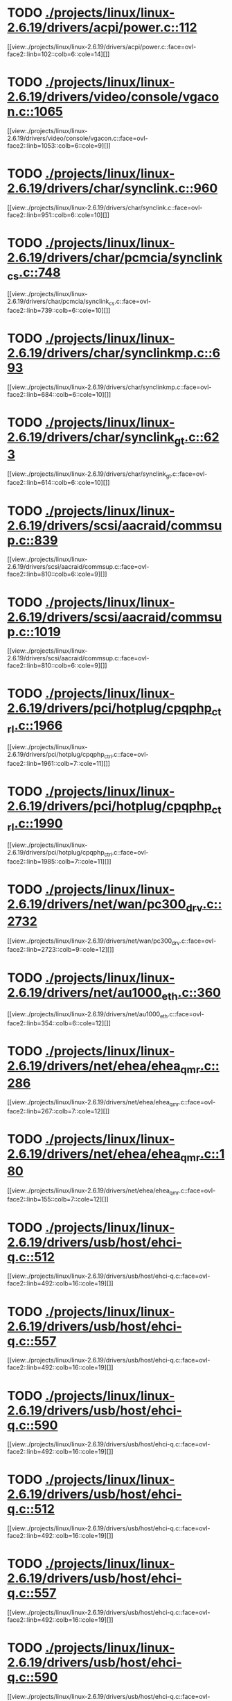 * TODO [[view:./projects/linux/linux-2.6.19/drivers/acpi/power.c::face=ovl-face1::linb=112::colb=6::cole=14][ ./projects/linux/linux-2.6.19/drivers/acpi/power.c::112]]
[[view:./projects/linux/linux-2.6.19/drivers/acpi/power.c::face=ovl-face2::linb=102::colb=6::cole=14][]]
* TODO [[view:./projects/linux/linux-2.6.19/drivers/video/console/vgacon.c::face=ovl-face1::linb=1065::colb=25::cole=28][ ./projects/linux/linux-2.6.19/drivers/video/console/vgacon.c::1065]]
[[view:./projects/linux/linux-2.6.19/drivers/video/console/vgacon.c::face=ovl-face2::linb=1053::colb=6::cole=9][]]
* TODO [[view:./projects/linux/linux-2.6.19/drivers/char/synclink.c::face=ovl-face1::linb=960::colb=6::cole=10][ ./projects/linux/linux-2.6.19/drivers/char/synclink.c::960]]
[[view:./projects/linux/linux-2.6.19/drivers/char/synclink.c::face=ovl-face2::linb=951::colb=6::cole=10][]]
* TODO [[view:./projects/linux/linux-2.6.19/drivers/char/pcmcia/synclink_cs.c::face=ovl-face1::linb=748::colb=6::cole=10][ ./projects/linux/linux-2.6.19/drivers/char/pcmcia/synclink_cs.c::748]]
[[view:./projects/linux/linux-2.6.19/drivers/char/pcmcia/synclink_cs.c::face=ovl-face2::linb=739::colb=6::cole=10][]]
* TODO [[view:./projects/linux/linux-2.6.19/drivers/char/synclinkmp.c::face=ovl-face1::linb=693::colb=6::cole=10][ ./projects/linux/linux-2.6.19/drivers/char/synclinkmp.c::693]]
[[view:./projects/linux/linux-2.6.19/drivers/char/synclinkmp.c::face=ovl-face2::linb=684::colb=6::cole=10][]]
* TODO [[view:./projects/linux/linux-2.6.19/drivers/char/synclink_gt.c::face=ovl-face1::linb=623::colb=6::cole=10][ ./projects/linux/linux-2.6.19/drivers/char/synclink_gt.c::623]]
[[view:./projects/linux/linux-2.6.19/drivers/char/synclink_gt.c::face=ovl-face2::linb=614::colb=6::cole=10][]]
* TODO [[view:./projects/linux/linux-2.6.19/drivers/scsi/aacraid/commsup.c::face=ovl-face1::linb=839::colb=8::cole=11][ ./projects/linux/linux-2.6.19/drivers/scsi/aacraid/commsup.c::839]]
[[view:./projects/linux/linux-2.6.19/drivers/scsi/aacraid/commsup.c::face=ovl-face2::linb=810::colb=6::cole=9][]]
* TODO [[view:./projects/linux/linux-2.6.19/drivers/scsi/aacraid/commsup.c::face=ovl-face1::linb=1019::colb=6::cole=9][ ./projects/linux/linux-2.6.19/drivers/scsi/aacraid/commsup.c::1019]]
[[view:./projects/linux/linux-2.6.19/drivers/scsi/aacraid/commsup.c::face=ovl-face2::linb=810::colb=6::cole=9][]]
* TODO [[view:./projects/linux/linux-2.6.19/drivers/pci/hotplug/cpqphp_ctrl.c::face=ovl-face1::linb=1966::colb=6::cole=10][ ./projects/linux/linux-2.6.19/drivers/pci/hotplug/cpqphp_ctrl.c::1966]]
[[view:./projects/linux/linux-2.6.19/drivers/pci/hotplug/cpqphp_ctrl.c::face=ovl-face2::linb=1961::colb=7::cole=11][]]
* TODO [[view:./projects/linux/linux-2.6.19/drivers/pci/hotplug/cpqphp_ctrl.c::face=ovl-face1::linb=1990::colb=6::cole=10][ ./projects/linux/linux-2.6.19/drivers/pci/hotplug/cpqphp_ctrl.c::1990]]
[[view:./projects/linux/linux-2.6.19/drivers/pci/hotplug/cpqphp_ctrl.c::face=ovl-face2::linb=1985::colb=7::cole=11][]]
* TODO [[view:./projects/linux/linux-2.6.19/drivers/net/wan/pc300_drv.c::face=ovl-face1::linb=2732::colb=10::cole=13][ ./projects/linux/linux-2.6.19/drivers/net/wan/pc300_drv.c::2732]]
[[view:./projects/linux/linux-2.6.19/drivers/net/wan/pc300_drv.c::face=ovl-face2::linb=2723::colb=9::cole=12][]]
* TODO [[view:./projects/linux/linux-2.6.19/drivers/net/au1000_eth.c::face=ovl-face1::linb=360::colb=9::cole=15][ ./projects/linux/linux-2.6.19/drivers/net/au1000_eth.c::360]]
[[view:./projects/linux/linux-2.6.19/drivers/net/au1000_eth.c::face=ovl-face2::linb=354::colb=6::cole=12][]]
* TODO [[view:./projects/linux/linux-2.6.19/drivers/net/ehea/ehea_qmr.c::face=ovl-face1::linb=286::colb=40::cole=45][ ./projects/linux/linux-2.6.19/drivers/net/ehea/ehea_qmr.c::286]]
[[view:./projects/linux/linux-2.6.19/drivers/net/ehea/ehea_qmr.c::face=ovl-face2::linb=267::colb=7::cole=12][]]
* TODO [[view:./projects/linux/linux-2.6.19/drivers/net/ehea/ehea_qmr.c::face=ovl-face1::linb=180::colb=40::cole=45][ ./projects/linux/linux-2.6.19/drivers/net/ehea/ehea_qmr.c::180]]
[[view:./projects/linux/linux-2.6.19/drivers/net/ehea/ehea_qmr.c::face=ovl-face2::linb=155::colb=7::cole=12][]]
* TODO [[view:./projects/linux/linux-2.6.19/drivers/usb/host/ehci-q.c::face=ovl-face1::linb=512::colb=17::cole=20][ ./projects/linux/linux-2.6.19/drivers/usb/host/ehci-q.c::512]]
[[view:./projects/linux/linux-2.6.19/drivers/usb/host/ehci-q.c::face=ovl-face2::linb=492::colb=16::cole=19][]]
* TODO [[view:./projects/linux/linux-2.6.19/drivers/usb/host/ehci-q.c::face=ovl-face1::linb=557::colb=17::cole=20][ ./projects/linux/linux-2.6.19/drivers/usb/host/ehci-q.c::557]]
[[view:./projects/linux/linux-2.6.19/drivers/usb/host/ehci-q.c::face=ovl-face2::linb=492::colb=16::cole=19][]]
* TODO [[view:./projects/linux/linux-2.6.19/drivers/usb/host/ehci-q.c::face=ovl-face1::linb=590::colb=18::cole=21][ ./projects/linux/linux-2.6.19/drivers/usb/host/ehci-q.c::590]]
[[view:./projects/linux/linux-2.6.19/drivers/usb/host/ehci-q.c::face=ovl-face2::linb=492::colb=16::cole=19][]]
* TODO [[view:./projects/linux/linux-2.6.19/drivers/usb/host/ehci-q.c::face=ovl-face1::linb=512::colb=17::cole=20][ ./projects/linux/linux-2.6.19/drivers/usb/host/ehci-q.c::512]]
[[view:./projects/linux/linux-2.6.19/drivers/usb/host/ehci-q.c::face=ovl-face2::linb=492::colb=16::cole=19][]]
* TODO [[view:./projects/linux/linux-2.6.19/drivers/usb/host/ehci-q.c::face=ovl-face1::linb=557::colb=17::cole=20][ ./projects/linux/linux-2.6.19/drivers/usb/host/ehci-q.c::557]]
[[view:./projects/linux/linux-2.6.19/drivers/usb/host/ehci-q.c::face=ovl-face2::linb=492::colb=16::cole=19][]]
* TODO [[view:./projects/linux/linux-2.6.19/drivers/usb/host/ehci-q.c::face=ovl-face1::linb=590::colb=18::cole=21][ ./projects/linux/linux-2.6.19/drivers/usb/host/ehci-q.c::590]]
[[view:./projects/linux/linux-2.6.19/drivers/usb/host/ehci-q.c::face=ovl-face2::linb=492::colb=16::cole=19][]]
* TODO [[view:./projects/linux/linux-2.6.19/drivers/usb/serial/ftdi_sio.c::face=ovl-face1::linb=1715::colb=6::cole=10][ ./projects/linux/linux-2.6.19/drivers/usb/serial/ftdi_sio.c::1715]]
[[view:./projects/linux/linux-2.6.19/drivers/usb/serial/ftdi_sio.c::face=ovl-face2::linb=1676::colb=6::cole=10][]]
* TODO [[view:./projects/linux/linux-2.6.19/fs/xfs/xfs_trans_buf.c::face=ovl-face1::linb=309::colb=7::cole=9][ ./projects/linux/linux-2.6.19/fs/xfs/xfs_trans_buf.c::309]]
[[view:./projects/linux/linux-2.6.19/fs/xfs/xfs_trans_buf.c::face=ovl-face2::linb=306::colb=7::cole=9][]]
* TODO [[view:./projects/linux/linux-2.6.19/fs/ntfs/mft.c::face=ovl-face1::linb=1652::colb=15::cole=18][ ./projects/linux/linux-2.6.19/fs/ntfs/mft.c::1652]]
[[view:./projects/linux/linux-2.6.19/fs/ntfs/mft.c::face=ovl-face2::linb=1599::colb=15::cole=18][]]
* TODO [[view:./projects/linux/linux-2.6.19/fs/cifs/cifssmb.c::face=ovl-face1::linb=1613::colb=5::cole=14][ ./projects/linux/linux-2.6.19/fs/cifs/cifssmb.c::1613]]
[[view:./projects/linux/linux-2.6.19/fs/cifs/cifssmb.c::face=ovl-face2::linb=1537::colb=4::cole=13][]]
* TODO [[view:./projects/linux/linux-2.6.19/net/appletalk/ddp.c::face=ovl-face1::linb=830::colb=29::cole=33][ ./projects/linux/linux-2.6.19/net/appletalk/ddp.c::830]]
[[view:./projects/linux/linux-2.6.19/net/appletalk/ddp.c::face=ovl-face2::linb=813::colb=29::cole=33][]]
* TODO [[view:./projects/linux/linux-2.6.19/net/ipv6/netfilter/ip6t_frag.c::face=ovl-face1::linb=102::colb=9::cole=11][ ./projects/linux/linux-2.6.19/net/ipv6/netfilter/ip6t_frag.c::102]]
[[view:./projects/linux/linux-2.6.19/net/ipv6/netfilter/ip6t_frag.c::face=ovl-face2::linb=65::colb=5::cole=7][]]
* TODO [[view:./projects/linux/linux-2.6.19/net/ipv6/netfilter/ip6t_rt.c::face=ovl-face1::linb=106::colb=8::cole=10][ ./projects/linux/linux-2.6.19/net/ipv6/netfilter/ip6t_rt.c::106]]
[[view:./projects/linux/linux-2.6.19/net/ipv6/netfilter/ip6t_rt.c::face=ovl-face2::linb=71::colb=5::cole=7][]]
* TODO [[view:./projects/linux/linux-2.6.19/net/ipv6/netfilter/ip6t_ah.c::face=ovl-face1::linb=91::colb=9::cole=11][ ./projects/linux/linux-2.6.19/net/ipv6/netfilter/ip6t_ah.c::91]]
[[view:./projects/linux/linux-2.6.19/net/ipv6/netfilter/ip6t_ah.c::face=ovl-face2::linb=67::colb=5::cole=7][]]
* TODO [[view:./projects/linux/linux-2.6.19/net/ipv6/netfilter/ip6t_hbh.c::face=ovl-face1::linb=97::colb=8::cole=10][ ./projects/linux/linux-2.6.19/net/ipv6/netfilter/ip6t_hbh.c::97]]
[[view:./projects/linux/linux-2.6.19/net/ipv6/netfilter/ip6t_hbh.c::face=ovl-face2::linb=78::colb=5::cole=7][]]
* TODO [[view:./projects/linux/linux-2.6.19/arch/s390/kernel/debug.c::face=ovl-face1::linb=389::colb=12::cole=14][ ./projects/linux/linux-2.6.19/arch/s390/kernel/debug.c::389]]
[[view:./projects/linux/linux-2.6.19/arch/s390/kernel/debug.c::face=ovl-face2::linb=378::colb=6::cole=8][]]
* TODO [[view:./projects/linux/linux-2.6.19/arch/i386/kernel/mca.c::face=ovl-face1::linb=314::colb=14::cole=21][ ./projects/linux/linux-2.6.19/arch/i386/kernel/mca.c::314]]
[[view:./projects/linux/linux-2.6.19/arch/i386/kernel/mca.c::face=ovl-face2::linb=287::colb=14::cole=21][]]
* TODO [[view:./projects/linux/linux-2.6.19/arch/i386/kernel/mca.c::face=ovl-face1::linb=353::colb=15::cole=22][ ./projects/linux/linux-2.6.19/arch/i386/kernel/mca.c::353]]
[[view:./projects/linux/linux-2.6.19/arch/i386/kernel/mca.c::face=ovl-face2::linb=314::colb=14::cole=21][]]
* TODO [[view:./projects/linux/linux-2.6.19/arch/i386/kernel/mca.c::face=ovl-face1::linb=382::colb=15::cole=22][ ./projects/linux/linux-2.6.19/arch/i386/kernel/mca.c::382]]
[[view:./projects/linux/linux-2.6.19/arch/i386/kernel/mca.c::face=ovl-face2::linb=314::colb=14::cole=21][]]

